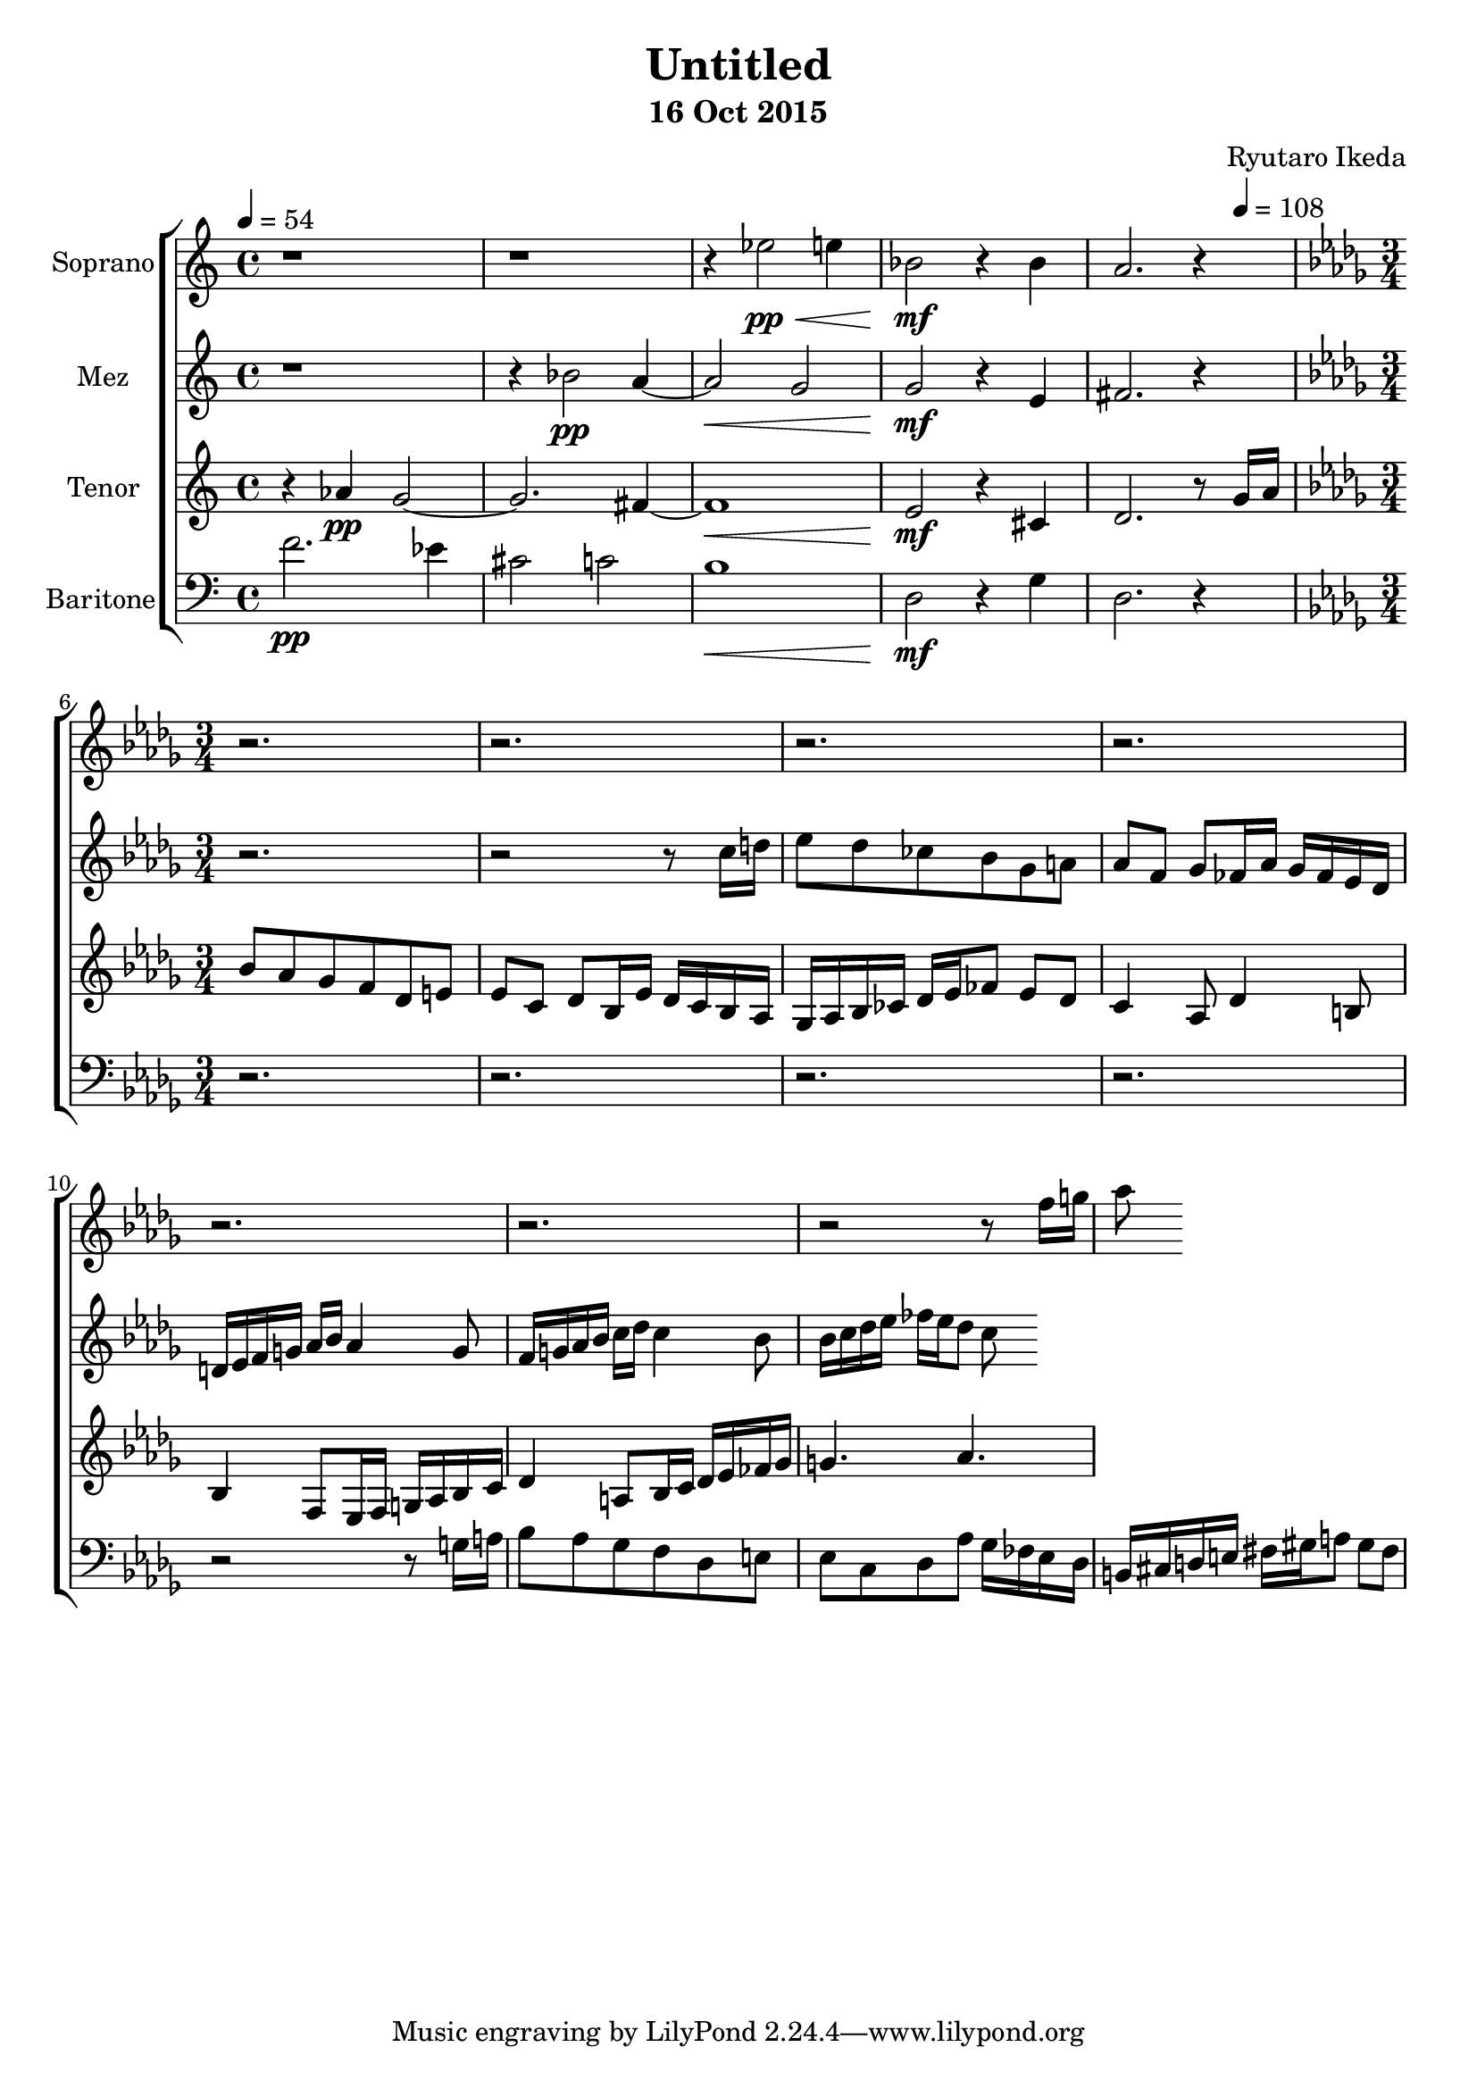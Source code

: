 %{ Entry for Scary 2015 competition by Ryutaro Ikeda %}
\version "2.18.2"
\header {
	title = "Untitled"
	composer = "Ryutaro Ikeda"
	subtitle = "16 Oct 2015"
}

soprano = \new Voice = "1" {
	\set midiInstrument = #"choir aahs"
%	\voiceOne
	\relative c'' {
		\set Staff.instrumentName = #"Soprano"
		\clef "treble"
		\time 4/4
		\tempo 4 = 54
		r1 | r1 | r4 ees2\pp\< e4 | bes2\mf\! r4 bes4 | a2. r4|
		\break
		\time 3/4
		\key bes \minor
		r2. | r2. |
		r2. | r2. |
		r2. | r2. |
		r2 r8 f'16 g | aes8
	}
}

mezzosoprano = \new Voice = "2" {
	\set midiInstrument = #"choir aahs"
%	\voiceTwo
	\relative c'' {
		\set Staff.instrumentName = #"Mez"
		\clef "treble" 
		\time 4/4
		r1 | r4 bes2\pp a4~ | a2\< g2 | g2\mf\! r4 e4 | fis2. r4 |
		\break
		\time 3/4
		\key bes \minor
		r2. | r2 r8 c'16 d |
	  ees8 des ces! bes ges a | aes8 f ges fes16 aes ges fes ees des |
		d16 ees f g aes bes aes4 g8 | f16 g aes bes c des c4 bes8 |
		bes16 c des ees fes ees des8 c8
	}
}

tenor = \new Voice = "3" {
	\set midiInstrument = #"choir aahs"
%	\voiceThree
	\relative c'' {
		\set Staff.instrumentName = #"Tenor"
		\clef "treble" 
		\time 4/4
		r4 aes4\pp g2~ | g2. fis4~ | fis1\< | e2\mf\! r4 cis4 | d2. r8 
		\tempo 4 = 108 g16 a |
		\break
		\time 3/4
		\key bes \minor
		bes8 aes ges f des e | ees c des bes16 ees des c bes aes |
		ges16 aes bes ces des ees fes8 ees des | c4 aes8 des4 b8 |
		bes4 f8 ees16 f g aes bes c | des4 a8 bes16 c des ees fes ges |
		g4. aes
	}
}

baritone = \new Voice = "4" {
	\set midiInstrument = #"choir aahs"
%	\voiceFour
	\relative c' {
		\set Staff.instrumentName = #"Baritone"
		\clef "bass" 
		\time 4/4
		f2.\pp ees4 | cis2 c2 | b1\< | d,2\mf\! r4 g4 | d2. r4 |
		\break
		\time 3/4
		\key bes \minor
		r2. | r2. |
		r2. | r2. |
		r2 r8 g16 a | bes8 aes ges f des e |
		ees8 c des aes' ges16 fes ees des | b16 cis d e fis gis a8 gis fis |
	}
}

\score {
\layout{}
\midi{
	\context {
		\Staff
		\remove "Staff_performer"
	}
	\context {
		\Voice
		\consists "Staff_performer"
	}
}

\new ChoirStaff <<
	\soprano
	\mezzosoprano
	\tenor
	\baritone
>>
}
